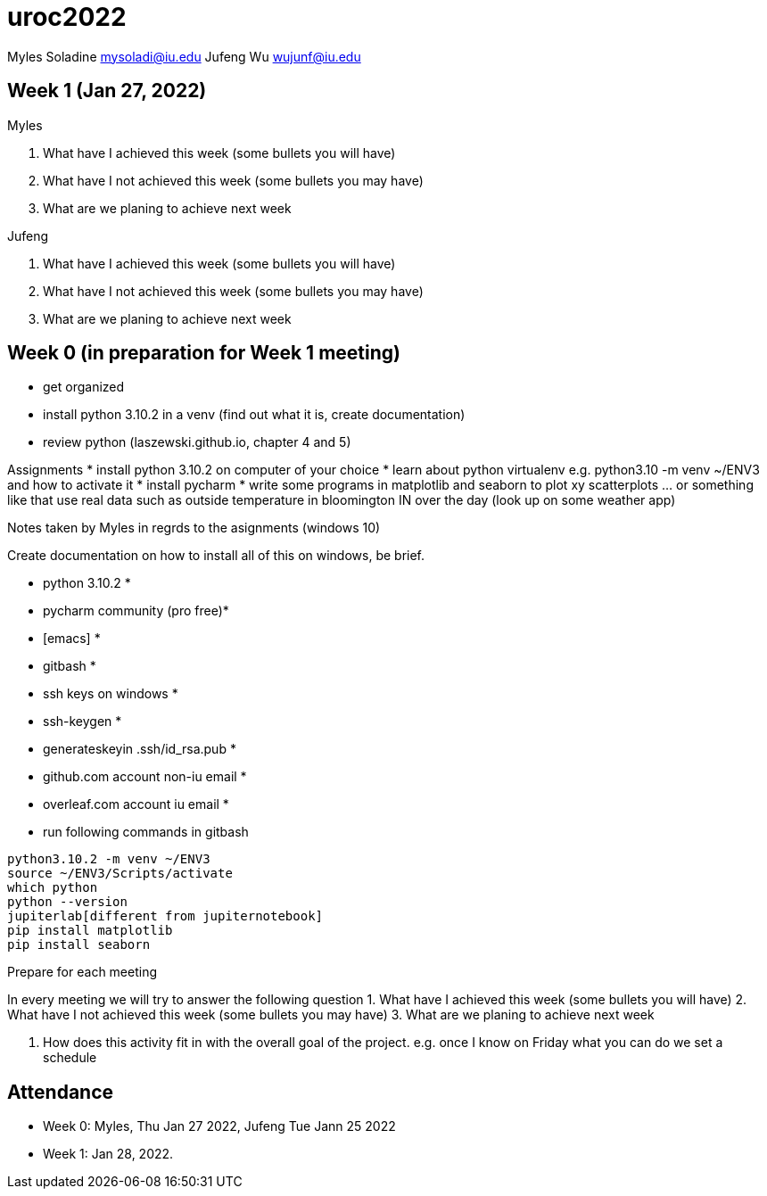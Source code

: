 # uroc2022

Myles Soladine mysoladi@iu.edu
Jufeng Wu wujunf@iu.edu

:toc:

## Week 1 (Jan 27, 2022)

Myles

1. What have I achieved this week (some bullets you will have)
2. What have I not achieved this week (some bullets you may have)
3. What are we planing to achieve next week

Jufeng

1. What have I achieved this week (some bullets you will have)
2. What have I not achieved this week (some bullets you may have)
3. What are we planing to achieve next week

## Week 0 (in preparation for Week 1 meeting)

* get organized
* install python 3.10.2 in a venv (find out what it is, create documentation)
* review python (laszewski.github.io, chapter 4 and 5)

Assignments
	* install python 3.10.2 on computer of your choice
	* learn about python virtualenv e.g. python3.10 -m venv ~/ENV3
	and how to activate it
	* install pycharm
	* write some programs in matplotlib and seaborn to plot xy scatterplots … or something like that
	  use real data such as outside temperature in bloomington IN over the day (look up on some weather app)

Notes taken by Myles in regrds to the asignments (windows 10)

Create documentation on how to install all of this on windows, be brief.

* python 3.10.2 *
* pycharm community (pro free)*
* [emacs] *
* gitbash *
* ssh keys on windows *
* ssh-keygen *
* generateskeyin .ssh/id_rsa.pub *
* github.com account non-iu email *
* overleaf.com account iu email *

* run following commands in gitbash
```
python3.10.2 -m venv ~/ENV3
source ~/ENV3/Scripts/activate
which python
python --version
jupiterlab[different from jupiternotebook]
pip install matplotlib
pip install seaborn
```

Prepare for each meeting

In every meeting we will try to answer the following question
1. What have I achieved this week (some bullets you will have)
2. What have I not achieved this week (some bullets you may have)
3. What are we planing to achieve next week

4. How does this activity fit in with the overall goal of the project.
	e.g. once I know on Friday what you can do we set a schedule
	
## Attendance

* Week 0: Myles, Thu Jan 27 2022, Jufeng Tue Jann 25 2022
* Week 1: Jan 28, 2022. 
